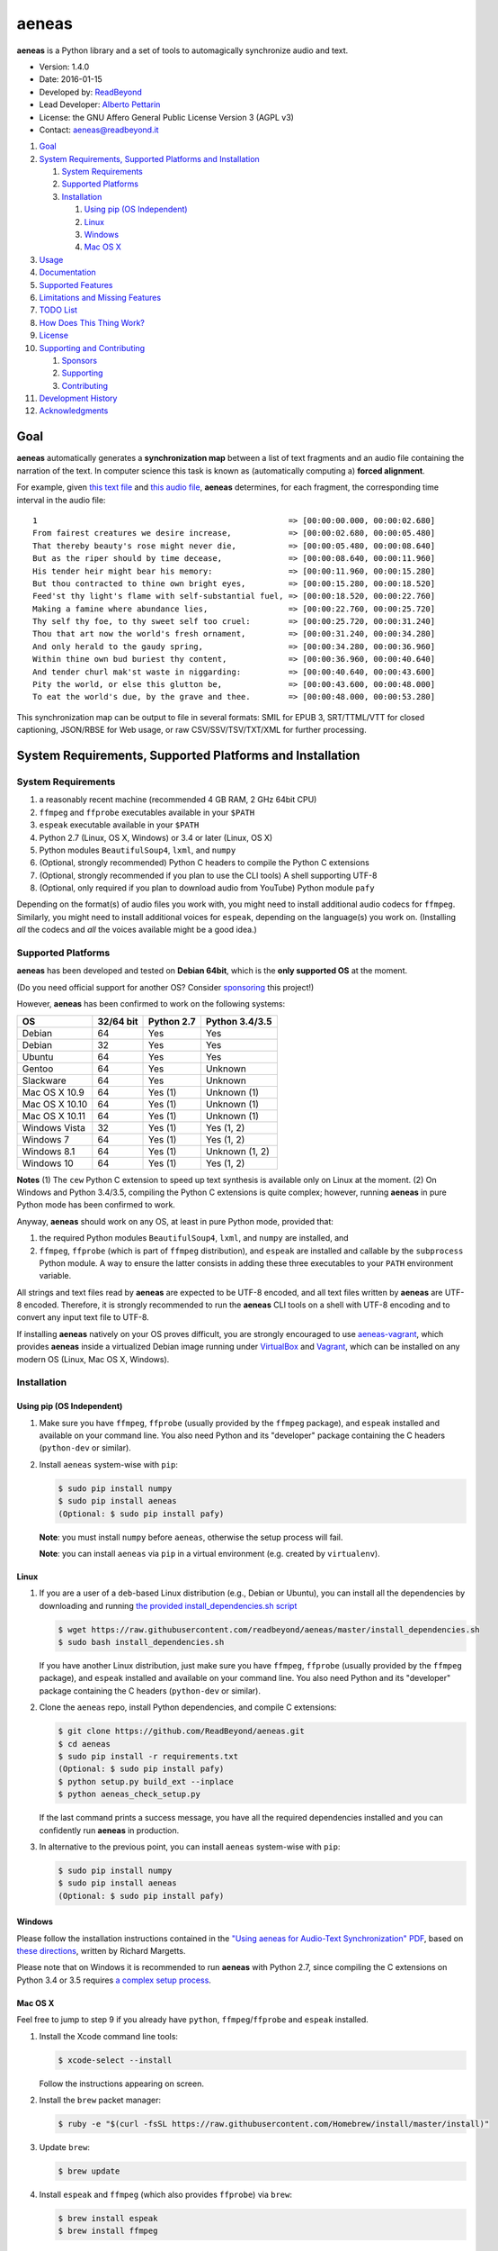 aeneas
======

**aeneas** is a Python library and a set of tools to automagically
synchronize audio and text.

-  Version: 1.4.0
-  Date: 2016-01-15
-  Developed by: `ReadBeyond <http://www.readbeyond.it/>`__
-  Lead Developer: `Alberto Pettarin <http://www.albertopettarin.it/>`__
-  License: the GNU Affero General Public License Version 3 (AGPL v3)
-  Contact: aeneas@readbeyond.it

1.  `Goal <#goal>`__
2.  `System Requirements, Supported Platforms and
    Installation <#system-requirements-supported-platforms-and-installation>`__

    1. `System Requirements <#system-requirements>`__
    2. `Supported Platforms <#supported-platforms>`__
    3. `Installation <#installation>`__

       1. `Using pip (OS Independent) <#using-pip-os-independent>`__
       2. `Linux <#linux>`__
       3. `Windows <#windows>`__
       4. `Mac OS X <#mac-os-x>`__

3.  `Usage <#usage>`__
4.  `Documentation <#documentation>`__
5.  `Supported Features <#supported-features>`__
6.  `Limitations and Missing
    Features <#limitations-and-missing-features>`__
7.  `TODO List <#todo-list>`__
8.  `How Does This Thing Work? <#how-does-this-thing-work>`__
9.  `License <#license>`__
10. `Supporting and Contributing <#supporting-cand-contributing>`__

    1. `Sponsors <#sponsors>`__
    2. `Supporting <#supporting>`__
    3. `Contributing <#contributing>`__

11. `Development History <#development-history>`__
12. `Acknowledgments <#acknowledgments>`__

Goal
----

**aeneas** automatically generates a **synchronization map** between a
list of text fragments and an audio file containing the narration of the
text. In computer science this task is known as (automatically computing
a) **forced alignment**.

For example, given `this text
file <https://raw.githubusercontent.com/readbeyond/aeneas/master/aeneas/tests/res/container/job/assets/p001.xhtml>`__
and `this audio
file <https://raw.githubusercontent.com/readbeyond/aeneas/master/aeneas/tests/res/container/job/assets/p001.mp3>`__,
**aeneas** determines, for each fragment, the corresponding time
interval in the audio file:

::

    1                                                     => [00:00:00.000, 00:00:02.680]
    From fairest creatures we desire increase,            => [00:00:02.680, 00:00:05.480]
    That thereby beauty's rose might never die,           => [00:00:05.480, 00:00:08.640]
    But as the riper should by time decease,              => [00:00:08.640, 00:00:11.960]
    His tender heir might bear his memory:                => [00:00:11.960, 00:00:15.280]
    But thou contracted to thine own bright eyes,         => [00:00:15.280, 00:00:18.520]
    Feed'st thy light's flame with self-substantial fuel, => [00:00:18.520, 00:00:22.760]
    Making a famine where abundance lies,                 => [00:00:22.760, 00:00:25.720]
    Thy self thy foe, to thy sweet self too cruel:        => [00:00:25.720, 00:00:31.240]
    Thou that art now the world's fresh ornament,         => [00:00:31.240, 00:00:34.280]
    And only herald to the gaudy spring,                  => [00:00:34.280, 00:00:36.960]
    Within thine own bud buriest thy content,             => [00:00:36.960, 00:00:40.640]
    And tender churl mak'st waste in niggarding:          => [00:00:40.640, 00:00:43.600]
    Pity the world, or else this glutton be,              => [00:00:43.600, 00:00:48.000]
    To eat the world's due, by the grave and thee.        => [00:00:48.000, 00:00:53.280]

This synchronization map can be output to file in several formats: SMIL
for EPUB 3, SRT/TTML/VTT for closed captioning, JSON/RBSE for Web usage,
or raw CSV/SSV/TSV/TXT/XML for further processing.

System Requirements, Supported Platforms and Installation
---------------------------------------------------------

System Requirements
~~~~~~~~~~~~~~~~~~~

1. a reasonably recent machine (recommended 4 GB RAM, 2 GHz 64bit CPU)
2. ``ffmpeg`` and ``ffprobe`` executables available in your ``$PATH``
3. ``espeak`` executable available in your ``$PATH``
4. Python 2.7 (Linux, OS X, Windows) or 3.4 or later (Linux, OS X)
5. Python modules ``BeautifulSoup4``, ``lxml``, and ``numpy``
6. (Optional, strongly recommended) Python C headers to compile the
   Python C extensions
7. (Optional, strongly recommended if you plan to use the CLI tools) A
   shell supporting UTF-8
8. (Optional, only required if you plan to download audio from YouTube)
   Python module ``pafy``

Depending on the format(s) of audio files you work with, you might need
to install additional audio codecs for ``ffmpeg``. Similarly, you might
need to install additional voices for ``espeak``, depending on the
language(s) you work on. (Installing *all* the codecs and *all* the
voices available might be a good idea.)

Supported Platforms
~~~~~~~~~~~~~~~~~~~

**aeneas** has been developed and tested on **Debian 64bit**, which is
the **only supported OS** at the moment.

(Do you need official support for another OS? Consider
`sponsoring <#supporting>`__ this project!)

However, **aeneas** has been confirmed to work on the following systems:

+------------------+-------------+--------------+------------------+
| OS               | 32/64 bit   | Python 2.7   | Python 3.4/3.5   |
+==================+=============+==============+==================+
| Debian           | 64          | Yes          | Yes              |
+------------------+-------------+--------------+------------------+
| Debian           | 32          | Yes          | Yes              |
+------------------+-------------+--------------+------------------+
| Ubuntu           | 64          | Yes          | Yes              |
+------------------+-------------+--------------+------------------+
| Gentoo           | 64          | Yes          | Unknown          |
+------------------+-------------+--------------+------------------+
| Slackware        | 64          | Yes          | Unknown          |
+------------------+-------------+--------------+------------------+
| Mac OS X 10.9    | 64          | Yes (1)      | Unknown (1)      |
+------------------+-------------+--------------+------------------+
| Mac OS X 10.10   | 64          | Yes (1)      | Unknown (1)      |
+------------------+-------------+--------------+------------------+
| Mac OS X 10.11   | 64          | Yes (1)      | Unknown (1)      |
+------------------+-------------+--------------+------------------+
| Windows Vista    | 32          | Yes (1)      | Yes (1, 2)       |
+------------------+-------------+--------------+------------------+
| Windows 7        | 64          | Yes (1)      | Yes (1, 2)       |
+------------------+-------------+--------------+------------------+
| Windows 8.1      | 64          | Yes (1)      | Unknown (1, 2)   |
+------------------+-------------+--------------+------------------+
| Windows 10       | 64          | Yes (1)      | Yes (1, 2)       |
+------------------+-------------+--------------+------------------+

**Notes** (1) The ``cew`` Python C extension to speed up text synthesis
is available only on Linux at the moment. (2) On Windows and Python
3.4/3.5, compiling the Python C extensions is quite complex; however,
running **aeneas** in pure Python mode has been confirmed to work.

Anyway, **aeneas** should work on any OS, at least in pure Python mode,
provided that:

1. the required Python modules ``BeautifulSoup4``, ``lxml``, and
   ``numpy`` are installed, and
2. ``ffmpeg``, ``ffprobe`` (which is part of ``ffmpeg`` distribution),
   and ``espeak`` are installed and callable by the ``subprocess``
   Python module. A way to ensure the latter consists in adding these
   three executables to your ``PATH`` environment variable.

All strings and text files read by **aeneas** are expected to be UTF-8
encoded, and all text files written by **aeneas** are UTF-8 encoded.
Therefore, it is strongly recommended to run the **aeneas** CLI tools on
a shell with UTF-8 encoding and to convert any input text file to UTF-8.

If installing **aeneas** natively on your OS proves difficult, you are
strongly encouraged to use
`aeneas-vagrant <https://github.com/readbeyond/aeneas-vagrant>`__, which
provides **aeneas** inside a virtualized Debian image running under
`VirtualBox <https://www.virtualbox.org/>`__ and
`Vagrant <http://www.vagrantup.com/>`__, which can be installed on any
modern OS (Linux, Mac OS X, Windows).

Installation
~~~~~~~~~~~~

Using pip (OS Independent)
^^^^^^^^^^^^^^^^^^^^^^^^^^

1. Make sure you have ``ffmpeg``, ``ffprobe`` (usually provided by the
   ``ffmpeg`` package), and ``espeak`` installed and available on your
   command line. You also need Python and its "developer" package
   containing the C headers (``python-dev`` or similar).

2. Install ``aeneas`` system-wise with ``pip``:

   .. code:: bash

       $ sudo pip install numpy
       $ sudo pip install aeneas
       (Optional: $ sudo pip install pafy)

   **Note**: you must install ``numpy`` before ``aeneas``, otherwise the
   setup process will fail.

   **Note**: you can install ``aeneas`` via ``pip`` in a virtual
   environment (e.g. created by ``virtualenv``).

Linux
^^^^^

1. If you are a user of a ``deb``-based Linux distribution (e.g., Debian
   or Ubuntu), you can install all the dependencies by downloading and
   running `the provided install\_dependencies.sh
   script <https://raw.githubusercontent.com/readbeyond/aeneas/master/install_dependencies.sh>`__

   .. code:: bash

       $ wget https://raw.githubusercontent.com/readbeyond/aeneas/master/install_dependencies.sh
       $ sudo bash install_dependencies.sh

   If you have another Linux distribution, just make sure you have
   ``ffmpeg``, ``ffprobe`` (usually provided by the ``ffmpeg`` package),
   and ``espeak`` installed and available on your command line. You also
   need Python and its "developer" package containing the C headers
   (``python-dev`` or similar).

2. Clone the ``aeneas`` repo, install Python dependencies, and compile C
   extensions:

   .. code:: bash

       $ git clone https://github.com/ReadBeyond/aeneas.git
       $ cd aeneas
       $ sudo pip install -r requirements.txt
       (Optional: $ sudo pip install pafy)
       $ python setup.py build_ext --inplace
       $ python aeneas_check_setup.py

   If the last command prints a success message, you have all the
   required dependencies installed and you can confidently run
   **aeneas** in production.

3. In alternative to the previous point, you can install ``aeneas``
   system-wise with ``pip``:

   .. code:: bash

       $ sudo pip install numpy
       $ sudo pip install aeneas
       (Optional: $ sudo pip install pafy)

Windows
^^^^^^^

Please follow the installation instructions contained in the `"Using
aeneas for Audio-Text Synchronization"
PDF <http://software.sil.org/scriptureappbuilder/resources/>`__, based
on `these
directions <https://groups.google.com/d/msg/aeneas-forced-alignment/p9cb1FA0X0I/8phzUgIqBAAJ>`__,
written by Richard Margetts.

Please note that on Windows it is recommended to run **aeneas** with
Python 2.7, since compiling the C extensions on Python 3.4 or 3.5
requires `a complex setup
process <http://stackoverflow.com/questions/29909330/microsoft-visual-c-compiler-for-python-3-4>`__.

Mac OS X
^^^^^^^^

Feel free to jump to step 9 if you already have ``python``,
``ffmpeg``/``ffprobe`` and ``espeak`` installed.

1.  Install the Xcode command line tools:

    .. code:: bash

        $ xcode-select --install

    Follow the instructions appearing on screen.

2.  Install the ``brew`` packet manager:

    .. code:: bash

        $ ruby -e "$(curl -fsSL https://raw.githubusercontent.com/Homebrew/install/master/install)"

3.  Update ``brew``:

    .. code:: bash

        $ brew update

4.  Install ``espeak`` and ``ffmpeg`` (which also provides ``ffprobe``)
    via ``brew``:

    .. code:: bash

        $ brew install espeak
        $ brew install ffmpeg

5.  Install Python:

    .. code:: bash

        $ brew install python

6.  Replace the default (Apple's) Python distribution with the Python
    installed by ``brew``, by adding the following line at the end of
    your ``~/.bash_profile``:

    .. code:: bash

        export PATH=/usr/local/bin:/usr/local/sbin:~/bin:$PATH

7.  Open a new terminal window. (This step is IMPORTANT! If you do not,
    you will still use Apple's Python, and everything in the Universe
    will go wrong!)

8.  Check that you are running the new ``python``:

    .. code:: bash

        $ which python
        /usr/local/bin/python

        $ python --version
        Python 2.7.10 (or later)

9.  Clone the ``aeneas`` repo, install Python dependencies, and compile
    C extensions:

    .. code:: bash

        $ git clone https://github.com/ReadBeyond/aeneas.git
        $ cd aeneas
        $ sudo pip install -r requirements.txt
        (Optional: $ sudo pip install pafy)
        $ python setup.py build_ext --inplace
        $ python aeneas_check_setup.py

    If the last command prints a success message, you have all the
    required dependencies installed and you can confidently run
    **aeneas** in production.

10. In alternative to the previous point, you can install ``aeneas``
    system-wise with ``pip``:

    .. code:: bash

        $ sudo pip install numpy
        $ sudo pip install aeneas
        (Optional: $ sudo pip install pafy)

Usage
-----

1. Install ``aeneas`` as described above. (Only the first time!)

2. Open a command prompt/shell/terminal and go to the root directory of
   the aeneas repository, that is, the one containing the ``README.md``
   and ``VERSION`` files. (This step is not needed if you installed
   ``aeneas`` with ``pip``, since you will have the ``aeneas`` module
   available system-wise.)

3. To compute a synchronization map ``map.json`` for a pair
   (``audio.mp3``, ``text.txt`` in ``plain`` text format), you can run:

   .. code:: bash

       $ python -m aeneas.tools.execute_task audio.mp3 text.txt "task_language=en|os_task_file_format=json|is_text_type=plain" map.json

To compute a synchronization map ``map.smil`` for a pair (``audio.mp3``,
``page.xhtml`` containing fragments marked by ``id`` attributes like
``f001``), you can run:

::

    ```bash
    $ python -m aeneas.tools.execute_task audio.mp3 page.xhtml "task_language=en|os_task_file_format=smil|os_task_file_smil_audio_ref=audio.mp3|os_task_file_smil_page_ref=page.xhtml|is_text_type=unparsed|is_text_unparsed_id_regex=f[0-9]+|is_text_unparsed_id_sort=numeric" map.smil
    ```

The third parameter (the *configuration string*) can specify several
other parameters/options. See the
`documentation <http://www.readbeyond.it/aeneas/docs/>`__ or use the
``-h`` switch for details.

4. If you have several tasks to run, you can create a job container and
   a configuration file, and run them all at once:

   .. code:: bash

       $ python -m aeneas.tools.execute_job job.zip /tmp/

File ``job.zip`` should contain a ``config.txt`` or ``config.xml``
configuration file, providing **aeneas** with all the information needed
to parse the input assets and format the output sync map files. See the
`documentation <http://www.readbeyond.it/aeneas/docs/>`__ or use the
``-h`` switch for details.

5. You might want to run ``execute_task`` or ``execute_job`` with ``-h``
   to get an usage message and some examples:

   .. code:: bash

       $ python -m aeneas.tools.execute_task -h
       $ python -m aeneas.tools.execute_job -h

See the `documentation <http://www.readbeyond.it/aeneas/docs/>`__ for an
introduction to the concepts of ``task`` and ``job``, and for the list
of all the available options.

Documentation
-------------

Online: http://www.readbeyond.it/aeneas/docs/

Generated from the source files (it requires ``sphinx``):

.. code:: bash

    $ git clone https://github.com/readbeyond/aeneas.git
    $ cd aeneas/docs
    $ make html

Tutorial: `A Practical Introduction To The aeneas
Package <http://www.albertopettarin.it/blog/2015/05/21/a-practical-introduction-to-the-aeneas-package.html>`__

Mailing list: https://groups.google.com/d/forum/aeneas-forced-alignment

Changelog: http://www.readbeyond.it/aeneas/docs/changelog.html

Supported Features
------------------

-  Input text files in plain, parsed, subtitles, or unparsed format
-  Text extraction from XML (e.g., XHTML) files using ``id`` and
   ``class`` attributes
-  Arbitrary text fragment granularity (single word, subphrase, phrase,
   paragraph, etc.)
-  Input audio file formats: all those supported by ``ffmpeg``
-  Possibility of downloading the audio file from a YouTube video
-  Batch processing
-  Output sync map formats: CSV, JSON, RBSE, SMIL, SSV, TSV, TTML, TXT,
   VTT, XML
-  Tested languages: BG, CA, CY, DA, DE, EL, EN, EO, ES, ET, FA, FI, FR,
   GA, GRC, HR, HU, IS, IT, LA, LT, LV, NL, NO, RO, RU, PL, PT, SK, SR,
   SV, SW, TR, UK
-  Robust against misspelled/mispronounced words, local rearrangements
   of words, background noise/sporadic spikes
-  Code suitable for a Web app deployment (e.g., on-demand AWS
   instances)
-  Adjustable splitting times, including a max character/second
   constraint for CC applications
-  Automated detection of audio head/tail
-  MFCC and DTW computed via Python C extensions to reduce the
   processing time
-  On Linux, ``espeak`` called via a Python C extension for faster audio
   synthesis
-  Output an HTML file (from ``finetuneas`` project) for fine tuning the
   sync map manually

Limitations and Missing Features
--------------------------------

-  Audio should match the text: large portions of spurious text or audio
   might produce a wrong sync map
-  Audio is assumed to be spoken: not suitable/YMMV for song captioning
-  No protection against memory trashing if you feed extremely long
   audio files
-  On Mac OS X and Windows, audio synthesis might be slow if you have
   thousands of text fragments

TODO List
---------

-  Improving robustness against music in background
-  Isolating non-speech intervals (music, prolonged silence)
-  Automated text fragmentation based on audio analysis
-  Auto-tuning DTW parameters
-  Reporting the alignment score
-  Improving (removing?) dependency from ``espeak``, ``ffmpeg``,
   ``ffprobe`` executables
-  Multilevel sync map granularity (e.g., multilevel SMIL output)
-  Better documentation
-  Testing other approaches, like GMM/HMM/NN (e.g., using HTK or Kaldi)
-  Publishing the package on Debian repo

Would you like to see one of the above points done? Consider
`sponsoring <#supporting>`__ this project!

How Does This Thing Work?
-------------------------

One Word Explanation
~~~~~~~~~~~~~~~~~~~~

Math.

One Sentence Explanation (Layman Edition)
~~~~~~~~~~~~~~~~~~~~~~~~~~~~~~~~~~~~~~~~~

A good deal of math and computer science, a handful of software
engineering and some optimization tricks.

One Sentence Explanation (Pro Edition)
~~~~~~~~~~~~~~~~~~~~~~~~~~~~~~~~~~~~~~

Using the Sakoe-Chiba Band Dynamic Time Warping (DTW) algorithm to align
the Mel-frequency cepstral coefficients (MFCCs) representation of the
given (real) audio wave and the audio wave obtained by synthesizing the
text fragments with a TTS engine, eventually mapping the computed
alignment back onto the (real) time domain.

Extended Explanation
~~~~~~~~~~~~~~~~~~~~

To be written. Eventually. Some day.

License
-------

**aeneas** is released under the terms of the GNU Affero General Public
License Version 3. See the
`LICENSE <https://raw.githubusercontent.com/readbeyond/aeneas/master/LICENSE>`__
file for details.

The pure Python code for computing the MFCCs ``aeneas/mfcc.py`` is a
verbatim copy from the `CMU Sphinx3
project <http://cmusphinx.sourceforge.net/>`__. See
`licenses/sphinx3.txt <https://raw.githubusercontent.com/readbeyond/aeneas/master/licenses/sphinx3.txt>`__
for details.

The pure Python code for reading and writing WAVE files
``aeneas/wavfile.py`` is a verbatim copy from the `scipy
project <https://github.com/scipy/scipy/>`__, included here to avoid
installing the whole ``scipy`` package. See
`licenses/scipy.txt <https://raw.githubusercontent.com/readbeyond/aeneas/master/licenses/scipy.txt>`__
for details.

The C header ``speak_lib.h`` for ``espeak`` is a verbatim copy from the
`espeak project <http://espeak.sourceforge.net/>`__. See
`licenses/eSpeak.txt <https://raw.githubusercontent.com/readbeyond/aeneas/master/licenses/eSpeak.txt>`__
for details.

The HTML file ``aeneas/res/finetuneas.html`` is a verbatim copy from the
`finetuneas project <https://github.com/ozdefir/finetuneas>`__, courtesy
of Firat Özdemir. See
`licenses/finetuneas.txt <https://raw.githubusercontent.com/readbeyond/aeneas/master/licenses/finetuneas.txt>`__
for details.

Audio files contained in the unit tests ``aeneas/tests/res/`` directory
are adapted from recordings produced by the `LibriVox
Project <http://www.librivox.org>`__ and they are in the public domain.
See
`licenses/LibriVox.txt <https://raw.githubusercontent.com/readbeyond/aeneas/master/licenses/LibriVox.txt>`__
for details.

Text files contained in the unit tests ``aeneas/tests/res/`` directory
are adapted from files produced by the `Project
Gutenberg <http://www.gutenberg.org>`__ and they are in the public
domain. See
`licenses/ProjectGutenberg.txt <https://raw.githubusercontent.com/readbeyond/aeneas/master/licenses/ProjectGutenberg.txt>`__
for details.

No copy rights were harmed in the making of this project.

Supporting and Contributing
---------------------------

Sponsors
~~~~~~~~

-  **July 2015**: `Michele
   Gianella <https://plus.google.com/+michelegianella/about>`__
   generously supported the development of the boundary adjustment code
   (v1.0.4)

-  **August 2015**: `Michele
   Gianella <https://plus.google.com/+michelegianella/about>`__
   partially sponsored the port of the MFCC/DTW code to C (v1.1.0)

-  **September 2015**: friends in West Africa partially sponsored the
   development of the head/tail detection code (v1.2.0)

-  **October 2015**: an anonymous donation sponsored the development of
   the "YouTube downloader" option (v1.3.0)

Supporting
~~~~~~~~~~

Would you like supporting the development of **aeneas**?

I accept sponsorships to

-  fix bugs,
-  add new features,
-  improve the quality and the performance of the code,
-  port the code to other languages/platforms,
-  support of third party installations, and
-  improve the documentation.

In case, feel free to `get in touch <mailto:aeneas@readbeyond.it>`__.

Contributing
~~~~~~~~~~~~

If you think you found a bug, please use the `GitHub issue
tracker <https://github.com/readbeyond/aeneas/issues>`__ to file a bug
report.

If you are able to contribute code directly, that is awesome! I will be
glad to merge it!

Just a few rules, to make life easier for both you and me:

1. Please do not work on the ``master`` branch. Instead, create a new
   branch on your GitHub repo by cheking out the ``devel`` branch. Open
   a pull request from your branch on your repo to the ``devel`` branch
   on this GitHub repo.

2. Please make your code consistent with the existing code base style
   (see the `Google Python Style
   Guide <https://google-styleguide.googlecode.com/svn/trunk/pyguide.html>`__
   ), and test your contributed code against the unit tests before
   opening the pull request.

3. Ideally, add some unit tests for the code you are submitting, either
   adding them to the existing unit tests or creating a new file in
   ``aeneas/tests/``.

4. **Please note that, by opening a pull request, you automatically
   agree to apply the AGPL v3 license to the code you contribute.**

Development History
-------------------

**Early 2012**: Nicola Montecchio and Alberto Pettarin co-developed an
initial experimental package to align audio and text, intended to be run
locally to compute Media Overlay (SMIL) files for EPUB 3 Audio-eBooks

**Late 2012-June 2013**: Alberto Pettarin continued engineering and
tuning the alignment tool, making it faster and memory efficient,
writing the I/O functions for batch processing of multiple audio/text
pairs, and started producing the first EPUB 3 Audio-eBooks with Media
Overlays (SMIL files) computed automatically by this package

**July 2013**: incorporation of ReadBeyond Srl

**July 2013-March 2014**: development of ReadBeyond Sync, a SaaS version
of this package, exposing the alignment function via APIs and a Web
application

**March 2014**: launch of ReadBeyond Sync beta

**April 2015**: ReadBeyond Sync beta ended

**May 2015**: release of this package on GitHub

**August 2015**: release of v1.1.0, including Python C extensions to
speed the computation of audio/text alignment up

**September 2015**: release of v1.2.0, including code to automatically
detect the audio head/tail

**October 2015**: release of v1.3.0, including calling espeak via its C
API (on Linux) for faster audio synthesis, and the possibility of
downloading audio from YouTube

**November 2015**: release of v1.3.2, for the first time available also
on `PyPI <https://pypi.python.org/pypi/aeneas/>`__

**January 2016**: release of v1.4.0, supporting both Python 2.7 and 3.4
or later

Acknowledgments
---------------

Many thanks to **Nicola Montecchio**, who suggested using MFCCs and DTW,
and co-developed the first experimental code for aligning audio and
text.

**Paolo Bertasi**, who developed the APIs and Web application for
ReadBeyond Sync, helped shaping the structure of this package for its
asynchronous usage.

**Chris Hubbard** prepared the files for packaging aeneas as a
Debian/Ubuntu ``.deb``.

All the mighty `GitHub
contributors <https://github.com/readbeyond/aeneas/graphs/contributors>`__,
and the members of the `Google
Group <https://groups.google.com/d/forum/aeneas-forced-alignment>`__.

